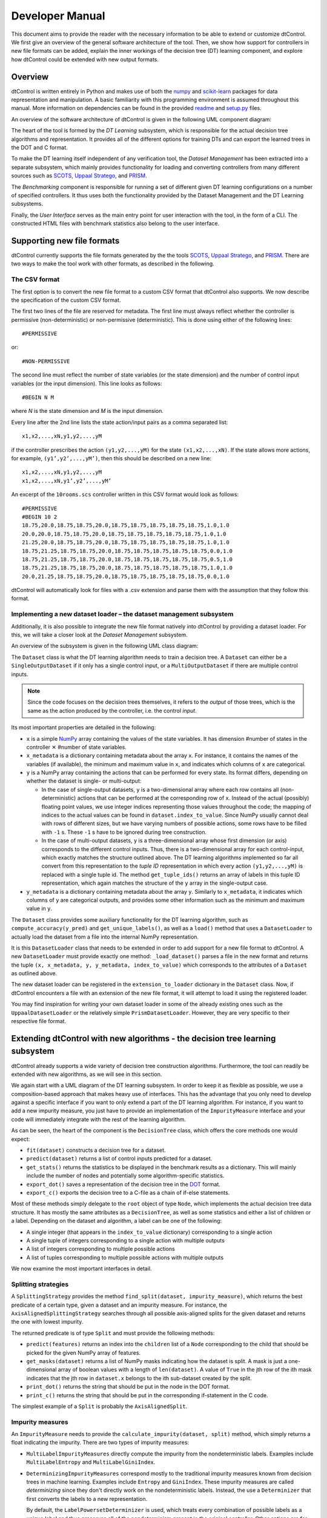 Developer Manual
================

This document aims to provide the reader with the necessary information to be able to extend or customize dtControl. We first give an overview of the general software architecture of the tool. Then, we show how support for controllers in new file formats can be added, explain the inner workings of the decision tree (DT) learning component, and explore how dtControl could be extended with new output formats.

Overview
--------

dtControl is written entirely in Python and makes use of both the `numpy <https://numpy.org/>`_ and `scikit-learn <https://scikit-learn.org/stable/>`_ packages for data representation and manipulation. A basic familiarity with this programming environment is assumed throughout this manual. More information on dependencies can be found in the provided `readme <https://gitlab.lrz.de/i7/dtcontrol/-/blob/master/README.rst>`_ and `setup.py <https://gitlab.lrz.de/i7/dtcontrol/-/blob/master/setup.py>`_ files.

An overview of the software architecture of dtControl is given in the following UML component diagram:

.. image:: img/component.png
  :width: 650
  :alt: UML component diagram of dtControl

The heart of the tool is formed by the *DT Learning* subsystem, which is responsible for the actual decision tree algorithms and representation. It provides all of the different options for training DTs and can export the learned trees in the DOT and C format.

To make the DT learning itself independent of any verification tool, the *Dataset Management* has been extracted into a separate subsystem, which mainly provides functionality for loading and converting controllers from many different sources such as `SCOTS <https://www.hcs.ei.tum.de/en/software/scots/>`_, `Uppaal Stratego <http://people.cs.aau.dk/~marius/stratego/>`_, and `PRISM <http://prismmodelchecker.org/>`_.

The *Benchmarking* component is responsible for running a set of different given DT learning configurations on a number of specified controllers. It thus uses both the functionality provided by the Dataset Management and the DT Learning subsystems.

Finally, the *User Interface* serves as the main entry point for user interaction with the tool, in the form of a CLI. The constructed HTML files with benchmark statistics also belong to the user interface.

Supporting new file formats
---------------------------

dtControl currently supports the file formats generated by the the tools `SCOTS <https://www.hcs.ei.tum.de/en/software/scots/>`_, `Uppaal Stratego <http://people.cs.aau.dk/~marius/stratego/>`_, and `PRISM <http://prismmodelchecker.org/>`_. There are two ways to make the tool work with other formats, as described in the following.


The CSV format
^^^^^^^^^^^^^^

The first option is to convert the new file format to a custom CSV format that dtControl also supports. We now describe the specification of the custom CSV format.

The first two lines of the file are reserved for metadata. The first line must always reflect whether the controller is permissive (non-deterministic) or non-permissive (deterministic). This is done using either of the following lines::

   #PERMISSIVE

or::

   #NON-PERMISSIVE

The second line must reflect the number of state variables (or the state dimension) and the number of control input variables (or the input dimension). This line looks as follows::

   #BEGIN N M

where `N` is the state dimension and `M` is the input dimension.

Every line after the 2nd line lists the state action/input pairs as a comma separated list::

   x1,x2,...,xN,y1,y2,...,yM

if the controller prescribes the action ``(y1,y2,...,yM)`` for the state ``(x1,x2,...,xN)``. If the state allows more actions, for example, ``(y1’,y2’,...,yM’)``, then this should be described on a new line::

   x1,x2,...,xN,y1,y2,...,yM
   x1,x2,...,xN,y1’,y2’,...,yM’

An excerpt of the ``10rooms.scs`` controller written in this CSV format would look as follows::

   #PERMISSIVE
   #BEGIN 10 2
   18.75,20.0,18.75,18.75,20.0,18.75,18.75,18.75,18.75,18.75,1.0,1.0
   20.0,20.0,18.75,18.75,20.0,18.75,18.75,18.75,18.75,18.75,1.0,1.0
   21.25,20.0,18.75,18.75,20.0,18.75,18.75,18.75,18.75,18.75,1.0,1.0
   18.75,21.25,18.75,18.75,20.0,18.75,18.75,18.75,18.75,18.75,0.0,1.0
   18.75,21.25,18.75,18.75,20.0,18.75,18.75,18.75,18.75,18.75,0.5,1.0
   18.75,21.25,18.75,18.75,20.0,18.75,18.75,18.75,18.75,18.75,1.0,1.0
   20.0,21.25,18.75,18.75,20.0,18.75,18.75,18.75,18.75,18.75,0.0,1.0

dtControl will automatically look for files with a .csv extension and parse them with the assumption that they follow this format.

Implementing a new dataset loader – the dataset management subsystem
^^^^^^^^^^^^^^^^^^^^^^^^^^^^^^^^^^^^^^^^^^^^^^^^^^^^^^^^^^^^^^^^^^^^^

Additionally, it is also possible to integrate the new file format natively into dtControl by providing a dataset loader. For this, we will take a closer look at the *Dataset Management* subsystem.

An overview of the subsystem is given in the following UML class diagram:

.. image:: img/dataset.png
  :width: 650
  :alt: UML class diagram of the dataset subsystem

The ``Dataset`` class is what the DT learning algorithm needs to train a decision tree. A ``Dataset`` can either be a ``SingleOutputDataset`` if it only has a single control input, or a ``MultiOutputDataset`` if there are multiple control inputs.

.. note::
    Since the code focuses on the decision trees themselves, it refers to the *output* of those trees, which is the same as the action produced by the controller, i.e. the control *input*.

Its most important properties are detailed in the following:

* ``x`` is a simple `NumPy <https://numpy.org/>`_ array containing the values of the state variables. It has dimension #number of states in the controller ✕ #number of state variables.

* ``x_metadata`` is a dictionary containing metadata about the array ``x``. For instance, it contains the names of the variables (if available), the minimum and maximum value in ``x``, and indicates which columns of ``x`` are categorical.

* ``y`` is a NumPy array containing the actions that can be performed for every state. Its format differs, depending on whether the dataset is single- or multi-output:

  * In the case of single-output datasets, ``y`` is a two-dimensional array where each row contains all (non-deterministic) actions that can be performed at the corresponding row of ``x``. Instead of the actual (possibly) floating point values, we use integer indices representing those values throughout the code; the mapping of indices to the actual values can be found in ``dataset.index_to_value``. Since NumPy usually cannot deal with rows of different sizes, but we have varying numbers of possible actions, some rows have to be filled with ``-1`` s. These ``-1`` s have to be ignored during tree construction.

  * In the case of multi-output datasets, ``y`` is a three-dimensional array whose first dimension (or axis) corresponds to the different control inputs. Thus, there is a two-dimensional array for each control-input, which exactly matches the structure outlined above. The DT learning algorithms implemented so far all convert from this representation to the *tuple ID* representation in which every action ``(y1,y2,...,yM)`` is replaced with a single tuple id. The method ``get_tuple_ids()`` returns an array of labels in this tuple ID representation, which again matches the structure of the ``y`` array in the single-output case.

* ``y_metadata`` is a dictionary containing metadata about the array ``y``. Similarly to ``x_metadata``, it indicates which columns of ``y`` are categorical outputs, and provides some other information such as the minimum and maximum value in ``y``.

The ``Dataset`` class provides some auxiliary functionality for the DT learning algorithm, such as ``compute_accuracy(y_pred)`` and ``get_unique_labels()``, as well as a ``load()`` method that uses a ``DatasetLoader`` to actually load the dataset from a file into the internal NumPy representation.

It is this ``DatasetLoader`` class that needs to be extended in order to add support for a new file format to dtControl. A new ``DatasetLoader`` must provide exactly one method: ``_load_dataset()`` parses a file in the new format and returns the tuple ``(x, x_metadata, y, y_metadata, index_to_value)`` which corresponds to the attributes of a ``Dataset`` as outlined above.

The new dataset loader can be registered in the ``extension_to_loader`` dictionary in the ``Dataset`` class. Now, if dtControl encounters a file with an extension of the new file format, it will attempt to load it using the registered loader.

You may find inspiration for writing your own dataset loader in some of the already existing ones such as the ``UppaalDatasetLoader`` or the relatively simple ``PrismDatasetLoader``. However, they are very specific to their respective file format.

Extending dtControl with new algorithms - the decision tree learning subsystem
------------------------------------------------------------------------------

dtControl already supports a wide variety of decision tree construction algorithms. Furthermore, the tool can readily be extended with new algorithms, as we will see in this section.

We again start with a UML diagram of the DT learning subsystem. In order to keep it as flexible as possible, we use a composition-based approach that makes heavy use of interfaces. This has the advantage that you only need to develop against a specific interface if you want to only extend a part of the DT learning algorithm. For instance, if you want to add a new impurity measure, you just have to provide an implementation of the ``ImpurityMeasure`` interface and your code will immediately integrate with the rest of the learning algorithm.

.. image:: img/dt.png
  :width: 650
  :alt: UML class diagram of the decision tree learning subsystem

As can be seen, the heart of the component is the ``DecisionTree`` class, which offers the core methods one would expect:

- ``fit(dataset)`` constructs a decision tree for a dataset.
- ``predict(dataset)`` returns a list of control inputs predicted for a dataset.
- ``get_stats()`` returns the statistics to be displayed in the benchmark results as a dictionary. This will mainly include the number of nodes and potentially some algorithm-specific statistics.
- ``export_dot()`` saves a representation of the decision tree in the `DOT <https://en.wikipedia.org/wiki/DOT_(graph_description_language)>`_ format.
- ``export_c()`` exports the decision tree to a C-file as a chain of if-else statements.

Most of these methods simply delegate to the ``root`` object of type ``Node``, which implements the actual decision tree data structure. It has mostly the same attributes as a ``DecisionTree``, as well as some statistics and either a list of children or a label. Depending on the dataset and algorithm, a label can be one of the following:

- A single integer (that appears in the ``index_to_value`` dictionary) corresponding to a single action

- A single tuple of integers corresponding to a single action with multiple outputs

- A list of integers corresponding to multiple possible actions

- A list of tuples corresponding to multiple possible actions with multiple outputs

We now examine the most important interfaces in detail.

Splitting strategies
^^^^^^^^^^^^^^^^^^^^

A ``SplittingStrategy`` provides the method ``find_split(dataset, impurity_measure)``, which returns the best predicate of a certain type, given a dataset and an impurity measure. For instance, the ``AxisAlignedSplittingStrategy`` searches through all possible axis-aligned splits for the given dataset and returns the one with lowest impurity.

The returned predicate is of type ``Split`` and must provide the following methods:

- ``predict(features)`` returns an index into the ``children`` list of a ``Node`` corresponding to the child that should be picked for the given NumPy array of features.

- ``get_masks(dataset)`` returns a list of NumPy masks indicating how the dataset is split. A mask is just a one-dimensional array of boolean values with a length of ``len(dataset)``. A value of ``True`` in the jth row of the ith mask indicates that the jth row in ``dataset.x`` belongs to the ith sub-dataset created by the split.

- ``print_dot()`` returns the string that should be put in the node in the DOT format.

- ``print_c()`` returns the string that should be put in the corresponding if-statement in the C code.

The simplest example of a ``Split`` is probably the ``AxisAlignedSplit``.

Impurity measures
^^^^^^^^^^^^^^^^^

An ``ImpurityMeasure`` needs to provide the ``calculate_impurity(dataset, split)`` method, which simply returns a float indicating the impurity. There are two types of impurity measures:

* ``MultiLabelImpurityMeasures`` directly compute the impurity from the nondeterministic labels. Examples include ``MultiLabelEntropy`` and ``MultiLabelGiniIndex``.

* ``DeterminizingImpurityMeasures`` correspond mostly to the traditional impurity measures known from decision trees in machine learning. Examples include ``Entropy`` and ``GiniIndex``. These impurity measures are called *determinizing* since they don't directly work on the nondeterministic labels. Instead, the use a ``Determinizer`` that first converts the labels to a new representation.

  By default, the ``LabelPowersetDeterminizer`` is used, which treats every combination of possible labels as a unique label and thus preserves all of the nondeterminism present in the original controller. Other options are for example the ``MaxFreqDeterminizer``, which implements the maximum frequency determinization technique. Determinizers can either be applied before or after splitting, as indicated by the ``is_pre_split()`` method.

Determinization
^^^^^^^^^^^^^^^

The final ingredient of the DT learning algorithm - determinization - is mainly controlled by the ``early_stopping`` attribute of a ``DecisionTree``. If it is set to ``True``, early stopping is performed and the resulting DT is thus (possibly) smaller and more deterministic. This parameter should always be enabled if impurity measures that make use of determinization are used, such as the ``MultiLabelEntropy`` or any ``DeterminizingImpurityMeasure`` with the ``MaxFreqDeterminizer``.

Instead, one can also choose to determinize the controller itself before DT learning with a ``LabelPreProcessor``, such as the ``NormPreProcessor``. For this, the methods ``preprocess_single_output(dataset)`` and ``preprocess_multi_output(dataset)`` that return a NumPy array of determinized labels must be provided.

Finally, decision trees can also be post-processed by a ``PostProcessingMethod`` such as safe pruning. The most important method of the class is ``run()``, which runs the post-processing technique on its classifier, transforming the decision tree.

Supporting new output formats
-----------------------------

As shown above, the core decision tree data structure is implemented in the ``DecisionTree`` and ``Node`` classes. These classes also offer functionality for DOT and C printing.

To add a new output format to dtControl, one thus would have to provide new exporting methods in the ``DecisionTree`` and ``Node`` classes. Furthermore, the ``BenchmarkSuite`` would have to be adapted to export the tree to the new output format once a DT has been constructed.

Predicate Parser
-----------------

The ``PredicateParser`` class provides all core methods to process predicates, provided by the user. The core methods are called:

- ``get_domain_knowledge()`` parses a whole file, containing domain knowledge.
- ``get_predicate()`` parses a whole ``txt`` file, containing predicates.
- ``parse_single_predicate(single_predicate)`` parses a single predicate, provided as String and returns a :ref:`richer-domain-split` Object.
- ``parse_user_string(user_input)`` parses a string, which contains more than one predicate. Typically used when working with the frontend.
- ``parse_user_interval(interval)`` parses a single interval, provided as String and returns a `SymPy interval <https://docs.sympy.org/latest/modules/sets.html>`_.


.. _richer-domain-split:

Richer Domain Split
--------------------
The ``RicherDomainSplit`` class extends the ``Split`` class.....